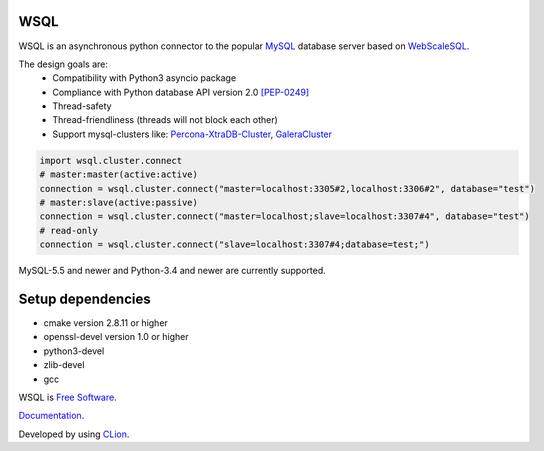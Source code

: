 WSQL
====
.. image:: https://travis-ci.org/WebSQL/wsql.svg?branch=master
    :target: https://travis-ci.org/WebSQL/wsql

.. image:: https://coveralls.io/repos/WebSQL/wsql/badge.png?branch=master
    :target: https://coveralls.io/r/WebSQL/wsql?branch=master


WSQL is an asynchronous python connector to the popular `MySQL`_ database server based on `WebScaleSQL`_.

The design goals are:
 - Compatibility with Python3 asyncio package
 - Compliance with Python database API version 2.0 `[PEP-0249]`_
 - Thread-safety
 - Thread-friendliness (threads will not block each other)
 - Support mysql-clusters like: `Percona-XtraDB-Cluster`_, `GaleraCluster`_
    

.. code:: python

    import wsql.cluster.connect
    # master:master(active:active)
    connection = wsql.cluster.connect("master=localhost:3305#2,localhost:3306#2", database="test")
    # master:slave(active:passive)
    connection = wsql.cluster.connect("master=localhost;slave=localhost:3307#4", database="test")
    # read-only
    connection = wsql.cluster.connect("slave=localhost:3307#4;database=test;")


MySQL-5.5 and newer and Python-3.4 and newer are currently supported.


Setup dependencies
==================
- cmake version 2.8.11 or higher
- openssl-devel version 1.0 or higher
- python3-devel
- zlib-devel
- gcc


WSQL is `Free Software`_.

`Documentation`_.

Developed by using `CLion`_.

.. _`MySQL`: http://www.mysql.com/
.. _`Free Software`: http://www.gnu.org/
.. _`WebScaleSQL`: http://webscalesql.org/
.. _`[PEP-0249]`: http://www.python.org/peps/pep-0249.html
.. _`Percona-XtraDB-Cluster`: http://www.percona.com/software/percona-xtradb-cluster
.. _`GaleraCluster`: http://galeracluster.com/products/
.. _`Documentation`: http://websql-websql.rhcloud.com/
.. _`CLion`:  https://www.jetbrains.com/clion/
